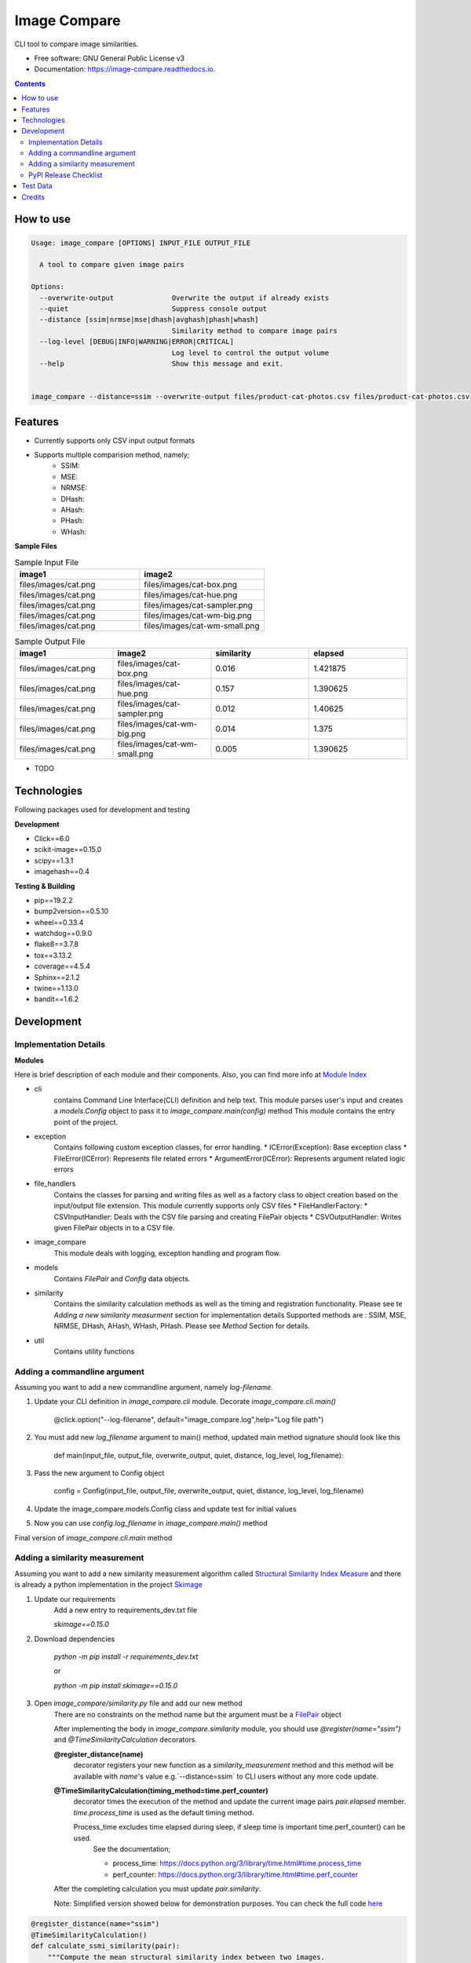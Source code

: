 =============
Image Compare
=============


.. image:: https://img.shields.io/pypi/v/image_compare.svg
        :target: https://pypi.python.org/pypi/image_compare

.. image:: https://img.shields.io/travis/ggercek/image_compare.svg
        :target: https://travis-ci.org/ggercek/image_compare

.. image:: https://readthedocs.org/projects/image-compare/badge/?version=latest
        :target: https://image-compare.readthedocs.io/en/latest/?badge=latest
        :alt: Documentation Status

.. image:: https://pyup.io/repos/github/ggercek/image_compare/shield.svg
        :target: https://pyup.io/repos/github/ggercek/image_compare/
        :alt: Updates

.. image:: https://coveralls.io/repos/github/ggercek/image_compare/badge.svg?branch=master
        :target: https://coveralls.io/github/ggercek/image_compare?branch=master


CLI tool to compare image similarities.


* Free software: GNU General Public License v3
* Documentation: https://image-compare.readthedocs.io.

.. contents::


How to use
----------
.. code-block::

    Usage: image_compare [OPTIONS] INPUT_FILE OUTPUT_FILE

      A tool to compare given image pairs

    Options:
      --overwrite-output              Overwrite the output if already exists
      --quiet                         Suppress console output
      --distance [ssim|nrmse|mse|dhash|avghash|phash|whash]
                                      Similarity method to compare image pairs
      --log-level [DEBUG|INFO|WARNING|ERROR|CRITICAL]
                                      Log level to control the output volume
      --help                          Show this message and exit.


    image_compare --distance=ssim --overwrite-output files/product-cat-photos.csv files/product-cat-photos.csv

Features
--------

* Currently supports only CSV input output formats

* Supports multiple comparision method, namely;
    * SSIM:
    * MSE:
    * NRMSE:
    * DHash:
    * AHash:
    * PHash:
    * WHash:


**Sample Files**

.. csv-table:: Sample Input File
   :header: "image1", "image2"
   :widths: 20, 20

   "files/images/cat.png","files/images/cat-box.png"
   "files/images/cat.png","files/images/cat-hue.png"
   "files/images/cat.png","files/images/cat-sampler.png"
   "files/images/cat.png","files/images/cat-wm-big.png"
   "files/images/cat.png","files/images/cat-wm-small.png"

.. csv-table:: Sample Output File
   :header: "image1", "image2", "similarity", "elapsed"
   :widths: 20, 20, 20, 20

   "files/images/cat.png","files/images/cat-box.png",0.016,1.421875
   "files/images/cat.png","files/images/cat-hue.png",0.157,1.390625
   "files/images/cat.png","files/images/cat-sampler.png",0.012,1.40625
   "files/images/cat.png","files/images/cat-wm-big.png",0.014,1.375
   "files/images/cat.png","files/images/cat-wm-small.png",0.005,1.390625

* TODO

Technologies
------------

Following packages used for development and testing

**Development**

* Click==6.0
* scikit-image==0.15.0
* scipy==1.3.1
* imagehash==0.4

**Testing & Building**

* pip==19.2.2
* bump2version==0.5.10
* wheel==0.33.4
* watchdog==0.9.0
* flake8==3.7.8
* tox==3.13.2
* coverage==4.5.4
* Sphinx==2.1.2
* twine==1.13.0
* bandit==1.6.2

Development
-----------

Implementation Details
^^^^^^^^^^^^^^^^^^^^^^

**Modules**

Here is brief description of each module and their components. Also, you can find more info at `Module Index`_

* cli
    contains Command Line Interface(CLI) definition and help text.
    This module parses user's input and creates a `models.Config` object to pass it
    to `image_compare.main(config)` method
    This module contains the entry point of the project.
* exception
    Contains following custom exception classes, for error handling.
    * ICError(Exception): Base exception class
    * FileError(ICError): Represents file related errors
    * ArgumentError(ICError): Represents argument related logic errors
* file_handlers
    Contains the classes for parsing and writing files as well as
    a factory class to object creation based on the input/output file extension.
    This module currently supports only CSV files
    * FileHandlerFactory:
    * CSVInputHandler: Deals with the CSV file parsing and creating FilePair objects
    * CSVOutputHandler: Writes given FilePair objects in to a CSV file.
* image_compare
    This module deals with logging, exception handling and program flow.
* models
    Contains `FilePair` and `Config` data objects.
* similarity
    Contains the similarity calculation methods as well as the timing and registration functionality.
    Please see te `Adding a new similarity measurment` section for implementation details
    Supported methods are : SSIM, MSE, NRMSE, DHash, AHash, WHash, PHash.
    Please see `Method` Section for details.
* util
    Contains utility functions

.. _`Module Index`: https://image-compare.readthedocs.io/en/latest/py-modindex.html

Adding a commandline argument
^^^^^^^^^^^^^^^^^^^^^^^^^^^^^^

Assuming you want to add a new commandline argument, namely `log-filename`.

1) Update your CLI definition in `image_compare.cli` module. Decorate `image_compare.cli.main()`

    @click.option("--log-filename", default="image_compare.log",help="Log file path")

2) You must add new `log_filename` argument to main() method, updated main method signature should look like this

    def main(input_file, output_file, overwrite_output, quiet, distance, log_level, log_filename):

3) Pass the new argument to Config object

        config = Config(input_file, output_file, overwrite_output, quiet, distance, log_level, log_filename)

4) Update the image_compare.models.Config class and update test for initial values

5) Now you can use `config.log_filename` in `image_compare.main()` method

Final version of `image_compare.cli.main` method

.. code-block:: python
    :linenos:
    :emphasize-lines: 12,13,16

    @click.command()
    @click.argument("input_file")
    @click.argument("output_file")
    @click.option("--overwrite-output", is_flag=True, default=False,
                  help="Overwrite the output if already exists")
    @click.option("--quiet", is_flag=True, default=False,
                  help="Suppress console output")
    @click.option("--distance", type=click.Choice(get_supported_similarity_methods()), default="ssim",
                  help="Similarity method to compare image pairs")
    @click.option("--log-level", type=click.Choice(image_compare.log_levels.keys()), default="INFO",
                  help="Log level to control the output volume")
    @click.option("--log-filename", default="image_compare.log",
                  help="Log file path")
    def main(input_file, output_file, overwrite_output, quiet, distance, log_level, log_filename):
        """A tool to compare given image pairs"""
        config = Config(input_file, output_file, overwrite_output, quiet, distance, log_level, log_filename)
        return image_compare.main(config)



Adding a similarity measurement
^^^^^^^^^^^^^^^^^^^^^^^^^^^^^^^

Assuming you want to add a new similarity measurement algorithm called `Structural Similarity Index Measure`_ and
there is already a python implementation in the project Skimage_

1) Update our requirements
    Add a new entry to requirements_dev.txt file

    `skimage==0.15.0`

2) Download dependencies

    `python -m pip install -r requirements_dev.txt`

    or

    `python -m pip install skimage==0.15.0`

3) Open `image_compare/similarity.py` file and add our new method
    There are no constraints on the method name but the argument must be a FilePair_ object

    After implementing the body in `image_compare.similarity` module, you should use `@register(name="ssim")`
    and `@TimeSimilarityCalculation` decorators.

    **@register_distance(name)**
        decorator registers your new function as a `similarity_measurement` method and this method will be available
        with `name`'s value e.g.`--distance=ssim` to CLI users without any more code update.

    **@TimeSimilarityCalculation(timing_method=time.perf_counter)**
        decorator times the execution of the method and update the current image pairs `pair.elapsed` member.
        `time.process_time` is used as the default timing method.

        Process_time excludes time elapsed during sleep, if sleep time is important time.perf_counter() can be used.
            See the documentation;

            * process_time: https://docs.python.org/3/library/time.html#time.process_time
            * perf_counter: https://docs.python.org/3/library/time.html#time.perf_counter

    After the completing calculation you must update `pair.similarity`.

    Note: Simplified version showed below for demonstration purposes. You can check the full code here_

..  code-block:: python

    @register_distance(name="ssim")
    @TimeSimilarityCalculation()
    def calculate_ssmi_similarity(pair):
        """Compute the mean structural similarity index between two images.

        :param pair: image pair to compare
        :return:
        """
        image1, image2 = __check_files_and_open(pair)
        img1f = img_as_float(image1)
        img2f = img_as_float(image2)
        similarity = ssim(img1f, img2f, multichannel=True)
        pair.similarity = round(1 - similarity, 3)

4) Add some tests to `tests/test_similarity.py`_ and run them with `python setup.py test`

5) Install the updated version with `python setup.py install` and you can use your new method with;

    `image_compare --distance=ssim input.csv output.csv`

5) That is it. Your new function is ready to use! Please see section about releasing a new version section, if you want to publish your code changes to PyPI.

.. _`Structural Similarity Index Measure`:
.. _Skimage:
.. _FilePair: https://github.com/ggercek/image_compare/blob/master/image_compare/models.py#L4
.. _here: https://github.com/ggercek/image_compare/blob/master/image_compare/similarity.py
.. _`tests/test_similarity.py`: https://github.com/ggercek/image_compare/blob/master/tests/test_similarity.py


PyPI Release Checklist
^^^^^^^^^^^^^^^^^^^^^^

(Forked from: `Audreyr's PyPI Checklist`_)

- [ ] Update HISTORY.rst
- [ ] Commit the changes:

::

    git add HISTORY.rst
    git commit -m "Changelog for upcoming release 0.1.1."

- [ ] Update version number (can also be minor or major)

::

    Bump2version patch

- [ ] Install the package again for local development, but with the new version number:

::

    python setup.py develop

- [ ] Run the tests:

::

    tox

- [ ] Release on PyPI by uploading both sdist and wheel:

::

    python setup.py sdist upload
    python setup.py bdist_wheel upload

- [ ] Test that it pip installs:

::

    mktmpenv
    pip install my_project
    <try out my_project>
    deactivate

- [ ] Push: `git push --follow-tags`
- [ ] Check the PyPI listing page to make sure that the README, release notes, and roadmap display properly. If not, copy and paste the RestructuredText into http://rst.ninjs.org/ to find out what broke the formatting.

.. _`Audreyr's PyPI Checklist`: https://gist.githubusercontent.com/audreyr/5990987/raw/685db574ea2a1a0350dceae53c1fb2b30c16aa94/pypi-release-checklist.md


Test Data
---------

During development I created a small test data, which can be found under `files/images`_ folder

.. _`files/images`: https://github.com/ggercek/image_compare/tree/master/files/images

I applied some basic manipulation to create variations of the initial images.
Image names contain the manipulation applied on it. Details

* **Box**: Added a solid box 1/16 of the image size
* **Hue**: Maxed out Hue slider on Photoshop
* **CloneStamp**: Mnipulated images with Clone Stamp tool in Photoshop
* **WM-size**: Watermarking image in two sizes as big and small
* **Crop-Left|Right** Cropped %10 of the original image from Left or Right

Here are some sample images:

.. image:: https://github.com/ggercek/image_compare/raw/master/files/images/cat.png
        :alt: cat.png: Cat Original
        :width: 200 px

.. image:: https://github.com/ggercek/image_compare/raw/master/files/images/cat-box.png
        :alt: cat-box.png: Cat Original
        :width: 200 px

.. image:: https://github.com/ggercek/image_compare/raw/master/files/images/cat-clonestamp.png
        :alt: cat-clonestamp.png: Cat Original
        :width: 200 px

.. image:: https://github.com/ggercek/image_compare/raw/master/files/images/cat-hue.png
        :alt: cat-hue.png: Cat Original
        :width: 200 px

.. image:: https://github.com/ggercek/image_compare/raw/master/files/images/cat-wm-small.png
        :alt: cat-wm-small.png: Cat Original
        :width: 200 px

.. image:: https://github.com/ggercek/image_compare/raw/master/files/images/cat-wm-big.png
        :alt: cat-wm-big.png: Cat Original
        :width: 200 px


**Credits for images**

* Toronto Cityscape Photo by Alex Shutin on Unsplash
* Cat Photo by Yerlin Matu on Unsplash
* Nature1 Photo by eberhard grossgasteiger on Unsplash
* Nature2 Photo by Daniel Roe on Unsplash

Credits
-------

This package was created with Cookiecutter_ and the `audreyr/cookiecutter-pypackage`_ project template.

.. _Cookiecutter: https://github.com/audreyr/cookiecutter
.. _`audreyr/cookiecutter-pypackage`: https://github.com/audreyr/cookiecutter-pypackage
